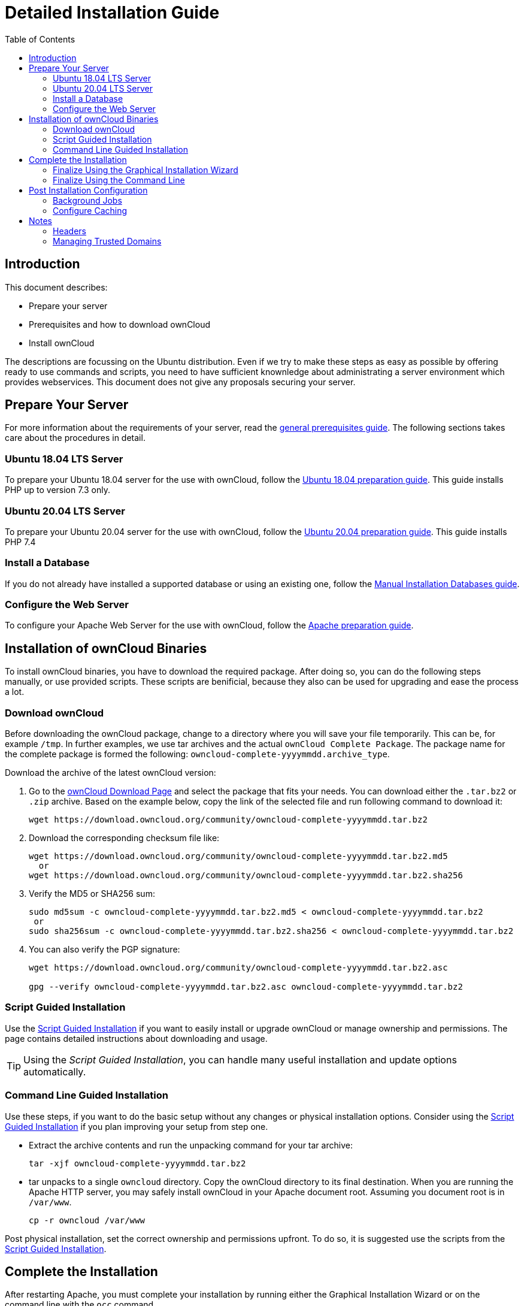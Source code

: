 = Detailed Installation Guide
:toc: right
:mod_headers-url: https://httpd.apache.org/docs/current/mod/mod_headers.html#page-header
:download_oc_url: https://owncloud.com/download-server/
:page-aliases: installation/source_installation.adoc

== Introduction

This document describes:

* Prepare your server
* Prerequisites and how to download ownCloud
* Install ownCloud

The descriptions are focussing on the Ubuntu distribution. Even if we try to make these steps
as easy as possible by offering ready to use commands and scripts, you need to have sufficient
knownledge about administrating a server environment which provides webservices.
This document does not give any proposals securing your server.

== Prepare Your Server

For more information about the requirements of your server, read the 
xref:installation/manual_installation/manual_installation_prerequisites.adoc[general prerequisites guide].
The following sections takes care about the procedures in detail.

=== Ubuntu 18.04 LTS Server

To prepare your Ubuntu 18.04 server for the use with ownCloud, follow the
xref:installation/manual_installation/server_prep_ubuntu_18.04.adoc[Ubuntu 18.04 preparation guide].
This guide installs PHP up to version 7.3 only.

=== Ubuntu 20.04 LTS Server

To prepare your Ubuntu 20.04 server for the use with ownCloud, follow the
xref:installation/manual_installation/server_prep_ubuntu_20.04.adoc[Ubuntu 20.04 preparation guide].
This guide installs PHP 7.4

=== Install a Database

If you do not already have installed a supported database or using an existing one, follow the
xref:installation/manual_installation/manual_installation_db.adoc[Manual Installation Databases guide].

=== Configure the Web Server

To configure your Apache Web Server for the use with ownCloud, follow the
xref:installation/manual_installation/manual_installation_apache.adoc[Apache preparation guide].

== Installation of ownCloud Binaries

To install ownCloud binaries, you have to download the required package. After doing so,
you can do the following steps manually, or use provided scripts. These scripts are benificial,
because they also can be used for upgrading and ease the process a lot. 
 
=== Download ownCloud

Before downloading the ownCloud package, change to a directory where you will save
your file temporarily. This can be, for example `/tmp`. In further examples, we use tar archives and
the actual `ownCloud Complete Package`. The package name for the complete package is formed the following:
`owncloud-complete-yyyymmdd.archive_type`.
 
Download the archive of the latest ownCloud version:

. Go to the {download_oc_url}[ownCloud Download Page] and select the package that fits your needs.
  You can download either the `.tar.bz2` or `.zip` archive. Based on the example below, copy the
  link of the selected file and run following command to download it: +
+
[source,console]
----
wget https://download.owncloud.org/community/owncloud-complete-yyyymmdd.tar.bz2
----

. Download the corresponding checksum file like:
+
[source,console]
----
wget https://download.owncloud.org/community/owncloud-complete-yyyymmdd.tar.bz2.md5
  or
wget https://download.owncloud.org/community/owncloud-complete-yyyymmdd.tar.bz2.sha256
----

. Verify the MD5 or SHA256 sum:
+
[source,console]
----
sudo md5sum -c owncloud-complete-yyyymmdd.tar.bz2.md5 < owncloud-complete-yyyymmdd.tar.bz2
 or
sudo sha256sum -c owncloud-complete-yyyymmdd.tar.bz2.sha256 < owncloud-complete-yyyymmdd.tar.bz2
----

. You can also verify the PGP signature:
+
[source,console]
----
wget https://download.owncloud.org/community/owncloud-complete-yyyymmdd.tar.bz2.asc

gpg --verify owncloud-complete-yyyymmdd.tar.bz2.asc owncloud-complete-yyyymmdd.tar.bz2
----

=== Script Guided Installation

Use the xref:installation/manual_installation/script_guided_install.adoc[Script Guided Installation]
if you want to easily install or upgrade ownCloud or manage ownership and permissions. The page
contains detailed instructions about downloading and usage.

TIP: Using the _Script Guided Installation_, you can handle many useful installation and update
options automatically.

=== Command Line Guided Installation

Use these steps, if you want to do the basic setup without any changes or physical installation options.
Consider using the xref:installation/manual_installation/script_guided_install.adoc[Script Guided Installation]
if you plan improving your setup from step one.

* Extract the archive contents and run the unpacking command for your tar archive:
+
[source,console]
----
tar -xjf owncloud-complete-yyyymmdd.tar.bz2
----

* tar unpacks to a single `owncloud` directory. 
  Copy the ownCloud directory to its final destination. 
  When you are running the Apache HTTP server, you may safely install ownCloud in your Apache document root.
  Assuming you document root is in `/var/www`.
+
[source,console]
----
cp -r owncloud /var/www
----

Post physical installation, set the correct ownership and permissions upfront.
To do so, it is suggested use the scripts from the
xref:installation/manual_installation/script_guided_install.adoc[Script Guided Installation].

== Complete the Installation

After restarting Apache, you must complete your installation by running either the
Graphical Installation Wizard or on the command line with the `occ` command.

After finalizing the installation, re-run the script provided in
xref:installation/manual_installation/script_guided_install.adoc[Script Guided Installation]
to secure your `.htaccess` files. Your ownCloud instance is now ready to use.

=== Finalize Using the Graphical Installation Wizard

To finalize the installation using the the graphical installation wizard, refer to the
xref:installation/installation_wizard.adoc[Graphical Installation Wizard].

=== Finalize Using the Command Line

If you want to finalize the installation via the command line, use the following example
command. The command assumes, that you have unpacked the source to `/var/www/owncloud/`.
Replace all the parameters according your needs.

[source,console,subs="attributes+"]
----
cd /var/www/owncloud/
{occ-command-example-prefix} maintenance:install \
   --database "mysql" \
   --database-name "owncloud" \
   --database-user "root"\
   --database-pass "password" \
   --admin-user "admin" \
   --admin-pass "password"
----

To use `occ` refer to the xref:configuration/server/occ_command.adoc[occ command reference]. +

NOTE: Admins of SELinux-enabled distributions may need to write new SELinux rules to complete
their ownCloud installation; see
xref:installation/configuration_notes_and_tips.adoc#config-notes-and-tips-selinux[the SELinux guide]
for a suggested configuration.

== Post Installation Configuration

After installing ownCloud successfully, ownCloud recommends that you perform some post
installation tasks. These tasks help to configure background jobs or improve performance
by caching.

=== Background Jobs

To read more about background jobs and how to configure them, read the
xref:configuration/server/background_jobs_configuration.adoc[Background Job Configuration] guide.

=== Configure Caching

It is recommended to install and enable caching (PHP opcode Cache and/or Data Cache), which
significantly improves performance. For more information read the
xref:configuration/server/caching_configuration.adoc[Caching Configuration] guide.

== Notes

=== Headers

NOTE: ownCloud has a mechanism to set headers programmatically. 
These headers are set with the `always` directive to avoid errors when there are additional
headers set in the web servers configuration file like `http.conf`. 
More information on headers can be found in the {mod_headers-url}[`mod_headers`] documentation.

=== Managing Trusted Domains

All URLs used to access your ownCloud server must be white-listed in your `config.php` file,
under the `trusted_domains` setting. Users are allowed to log into ownCloud only when they
point their browsers to a URL that is listed in the `trusted_domains` setting.

NOTE: This setting is important when changing or moving to a new domain name. 
You may use IP addresses and domain names.

A typical configuration may look like this:

[source,php]
----
'trusted_domains' => [
   0 => 'localhost',
   1 => 'server1.example.com',
   2 => '192.168.1.50',
],
----

The loopback address, `127.0.0.1`, is automatically white-listed, so as long as you have access to the physical server you can always log in. 
In the event that a load-balancer is in place, there will be no issues as long as it sends the correct `X-Forwarded-Host` header.

NOTE: For further information on improving the quality of your ownCloud installation, please see xref:installation/configuration_notes_and_tips.adoc[the configuration notes and tips guide].

NOTE: Admins of SELinux-enabled distributions such as _CentOS_, _Fedora_, and _Red Hat Enterprise Linux_ may need to set new rules to enable installing ownCloud. 
See xref:installation/configuration_notes_and_tips.adoc#config-notes-and-tips-selinux[SELinux] for a suggested configuration.
